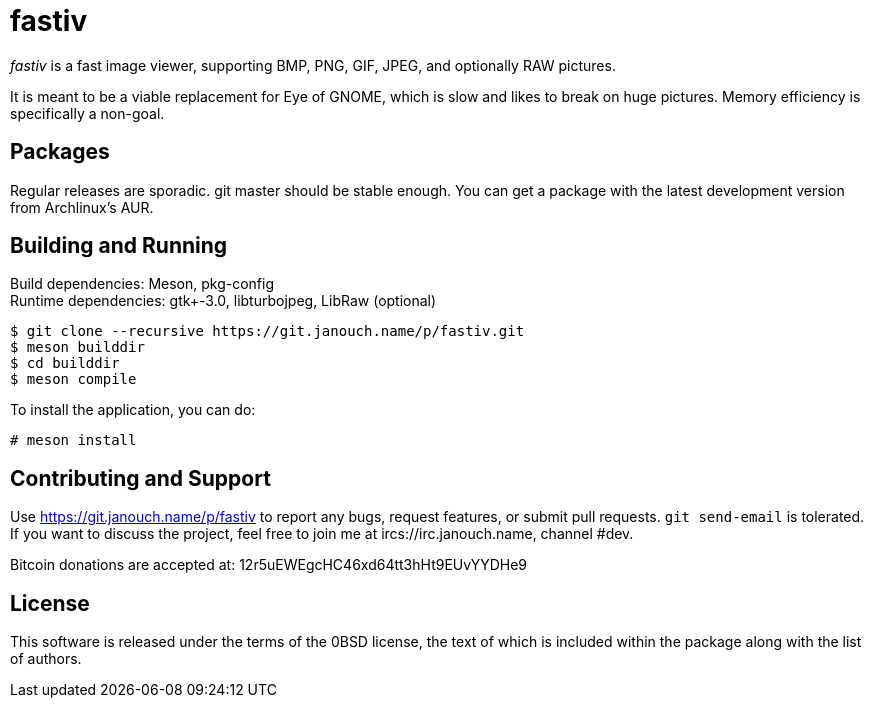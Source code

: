 fastiv
======

'fastiv' is a fast image viewer, supporting BMP, PNG, GIF, JPEG, and optionally
RAW pictures.

It is meant to be a viable replacement for Eye of GNOME, which is slow and likes
to break on huge pictures.  Memory efficiency is specifically a non-goal.

Packages
--------
Regular releases are sporadic.  git master should be stable enough.  You can get
a package with the latest development version from Archlinux's AUR.

Building and Running
--------------------
Build dependencies: Meson, pkg-config +
Runtime dependencies: gtk+-3.0, libturbojpeg, LibRaw (optional)

 $ git clone --recursive https://git.janouch.name/p/fastiv.git
 $ meson builddir
 $ cd builddir
 $ meson compile

To install the application, you can do:

 # meson install

Contributing and Support
------------------------
Use https://git.janouch.name/p/fastiv to report any bugs, request features,
or submit pull requests.  `git send-email` is tolerated.  If you want to discuss
the project, feel free to join me at ircs://irc.janouch.name, channel #dev.

Bitcoin donations are accepted at: 12r5uEWEgcHC46xd64tt3hHt9EUvYYDHe9

License
-------
This software is released under the terms of the 0BSD license, the text of which
is included within the package along with the list of authors.
